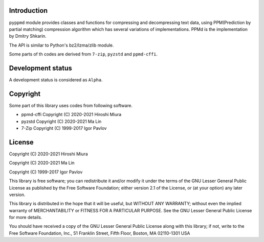 
.. image:: https://readthedocs.org/projects/pyppmd/badge/?version=latest
  :target: https://pyppmd.readthedocs.io/en/latest/?badge=latest

.. image:: https://badge.fury.io/py/pyppmd.svg
  :target: https://badge.fury.io/py/pyppmd

.. image:: https://github.com/miurahr/pyppmd/workflows/Run%20Tox%20tests/badge.svg
  :target: https://github.com/miurahr/pyppmd/actions

.. image:: https://coveralls.io/repos/github/miurahr/pyppmd/badge.svg?branch=master
  :target: https://coveralls.io/github/miurahr/pyppmd?branch=master


Introduction
------------

``pyppmd`` module provides classes and functions for compressing and decompressing text data,
using PPM(Prediction by partial matching) compression algorithm which has several variations of implementations.
PPMd is the implementation by Dmitry Shkarin.

The API is similar to Python's bz2/lzma/zlib module.

Some parts of th codes are derived from ``7-zip``, ``pyzstd`` and ``ppmd-cffi``.

Development status
------------------

A development status is considered as ``Alpha``.


Copyright
---------

Some part of this library uses codes from following software.

* ppmd-cffi Copyright (C) 2020-2021 Hiroshi Miura
* pyzstd    Copyright (C) 2020-2021 Ma Lin
* 7-Zip     Copyright (C) 1999-2017 Igor Pavlov


License
-------

Copyright (C) 2020-2021 Hiroshi Miura

Copyright (C) 2020-2021 Ma Lin

Copyright (C) 1999-2017 Igor Pavlov

This library is free software; you can redistribute it and/or
modify it under the terms of the GNU Lesser General Public
License as published by the Free Software Foundation; either
version 2.1 of the License, or (at your option) any later version.

This library is distributed in the hope that it will be useful,
but WITHOUT ANY WARRANTY; without even the implied warranty of
MERCHANTABILITY or FITNESS FOR A PARTICULAR PURPOSE.  See the GNU
Lesser General Public License for more details.

You should have received a copy of the GNU Lesser General Public
License along with this library; if not, write to the Free Software
Foundation, Inc., 51 Franklin Street, Fifth Floor, Boston, MA  02110-1301  USA